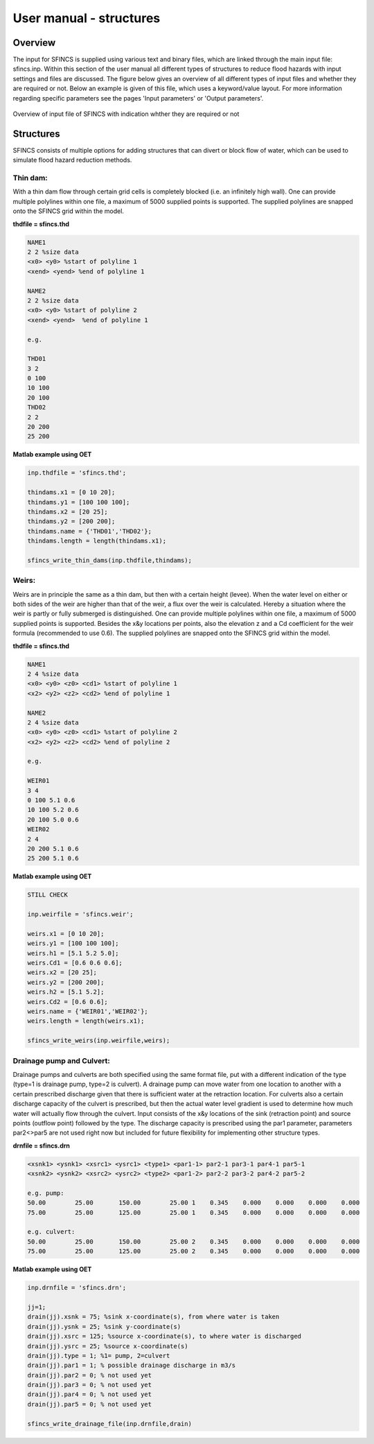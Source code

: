 User manual - structures
=======

Overview
----------------------

The input for SFINCS is supplied using various text and binary files, which are linked through the main input file: sfincs.inp.
Within this section of the user manual all different types of structures to reduce flood hazards with input settings and files are discussed.
The figure below gives an overview of all different types of input files and whether they are required or not.
Below an example is given of this file, which uses a keyword/value layout. 
For more information regarding specific parameters see the pages 'Input parameters' or 'Output parameters'.

.. figure:: ./figures/SFINCS_documentation_structures.png
   :width: 800px
   :align: center

   Overview of input file of SFINCS with indication whther they are required or not

Structures
----------------------

SFINCS consists of multiple options for adding structures that can divert or block flow of water, which can be used to simulate flood hazard reduction methods.

Thin dam:
^^^^^^^^^

With a thin dam flow through certain grid cells is completely blocked (i.e. an infinitely high wall).
One can provide multiple polylines within one file, a maximum of 5000 supplied points is supported.
The supplied polylines are snapped onto the SFINCS grid within the model.

**thdfile = sfincs.thd**

.. code-block:: text

	NAME1 
	2 2 %size data
	<x0> <y0> %start of polyline 1
	<xend> <yend> %end of polyline 1
	
	NAME2 
	2 2 %size data
	<x0> <y0> %start of polyline 2
	<xend> <yend>  %end of polyline 1
	
	e.g.
	
	THD01
	3 2
	0 100
	10 100
	20 100
	THD02
	2 2
	20 200
	25 200	
	
**Matlab example using OET**

.. code-block:: text

	inp.thdfile = 'sfincs.thd';
	
	thindams.x1 = [0 10 20]; 
	thindams.y1 = [100 100 100]; 
	thindams.x2 = [20 25]; 
	thindams.y2 = [200 200]; 
	thindams.name = {'THD01','THD02'};
	thindams.length = length(thindams.x1);
	
	sfincs_write_thin_dams(inp.thdfile,thindams);

Weirs:
^^^^^^^^^

Weirs are in principle the same as a thin dam, but then with a certain height (levee).
When the water level on either or both sides of the weir are higher than that of the weir, a flux over the weir is calculated.
Hereby a situation where the weir is partly or fully submerged is distinguished.
One can provide multiple polylines within one file, a maximum of 5000 supplied points is supported.
Besides the x&y locations per points, also the elevation z and a Cd coefficient for the weir formula (recommended to use 0.6).
The supplied polylines are snapped onto the SFINCS grid within the model.

**thdfile = sfincs.thd**

.. code-block:: text

	NAME1 
	2 4 %size data
	<x0> <y0> <z0> <cd1> %start of polyline 1
	<x2> <y2> <z2> <cd2> %end of polyline 1
	
	NAME2 
	2 4 %size data
	<x0> <y0> <z0> <cd1> %start of polyline 2
	<x2> <y2> <z2> <cd2> %end of polyline 2
	
	e.g.
	
	WEIR01
	3 4
	0 100 5.1 0.6
	10 100 5.2 0.6
	20 100 5.0 0.6
	WEIR02
	2 4
	20 200 5.1 0.6
	25 200 5.1 0.6	
	
**Matlab example using OET**

.. code-block:: text

	STILL CHECK 
	
	inp.weirfile = 'sfincs.weir';
	
	weirs.x1 = [0 10 20]; 
	weirs.y1 = [100 100 100]; 
	weirs.h1 = [5.1 5.2 5.0]; 
	weirs.Cd1 = [0.6 0.6 0.6]; 	
	weirs.x2 = [20 25]; 
	weirs.y2 = [200 200]; 
	weirs.h2 = [5.1 5.2]; 
	weirs.Cd2 = [0.6 0.6]; 	
	weirs.name = {'WEIR01','WEIR02'};
	weirs.length = length(weirs.x1);
	
	sfincs_write_weirs(inp.weirfile,weirs);
	
Drainage pump and Culvert:
^^^^^^^^^

Drainage pumps and culverts are both specified using the same format file, put with a different indication of the type (type=1 is drainage pump, type=2 is culvert).
A drainage pump can move water from one location to another with a certain prescribed discharge given that there is sufficient water at the retraction location.
For culverts also a certain discharge capacity of the culvert is prescribed, but then the actual water level gradient is used to determine how much water will actually flow through the culvert.
Input consists of the x&y locations of the sink (retraction point) and source points (outflow point) followed by the type.
The discharge capacity is prescribed using the par1 parameter, parameters par2<>par5 are not used right now but included for future flexibility for implementing other structure types.


**drnfile = sfincs.drn**

.. code-block:: text

	<xsnk1> <ysnk1> <xsrc1> <ysrc1> <type1> <par1-1> par2-1 par3-1 par4-1 par5-1
	<xsnk2> <ysnk2> <xsrc2> <ysrc2> <type2> <par1-2> par2-2 par3-2 par4-2 par5-2

	e.g. pump:
	50.00        25.00       150.00        25.00 1    0.345    0.000    0.000    0.000    0.000
       	75.00        25.00       125.00        25.00 1    0.345    0.000    0.000    0.000    0.000
       
       	e.g. culvert:
       	50.00        25.00       150.00        25.00 2    0.345    0.000    0.000    0.000    0.000
       	75.00        25.00       125.00        25.00 2    0.345    0.000    0.000    0.000    0.000
	
**Matlab example using OET**

.. code-block:: text

	inp.drnfile = 'sfincs.drn';

	jj=1;
	drain(jj).xsnk = 75; %sink x-coordinate(s), from where water is taken
	drain(jj).ysnk = 25; %sink y-coordinate(s)
	drain(jj).xsrc = 125; %source x-coordinate(s), to where water is discharged
	drain(jj).ysrc = 25; %source x-coordinate(s)
	drain(jj).type = 1; %1= pump, 2=culvert
	drain(jj).par1 = 1; % possible drainage discharge in m3/s
	drain(jj).par2 = 0; % not used yet
	drain(jj).par3 = 0; % not used yet
	drain(jj).par4 = 0; % not used yet
	drain(jj).par5 = 0; % not used yet    

	sfincs_write_drainage_file(inp.drnfile,drain)	
	


